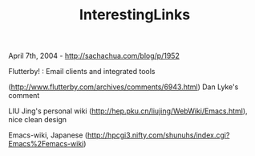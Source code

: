 #+TITLE: InterestingLinks

April 7th, 2004 -
[[http://sachachua.com/blog/p/1952][http://sachachua.com/blog/p/1952]]

Flutterby! : Email clients and integrated tools

([[http://www.flutterby.com/archives/comments/6943.html][http://www.flutterby.com/archives/comments/6943.html]])
 Dan Lyke's comment

LIU Jing's personal wiki
([[http://hep.pku.cn/liujing/WebWiki/Emacs.html][http://hep.pku.cn/liujing/WebWiki/Emacs.html]]),
nice clean design

Emacs-wiki, Japanese
([[http://hpcgi3.nifty.com/shunuhs/index.cgi?Emacs%2Femacs-wiki][http://hpcgi3.nifty.com/shunuhs/index.cgi?Emacs%2Femacs-wiki]])
